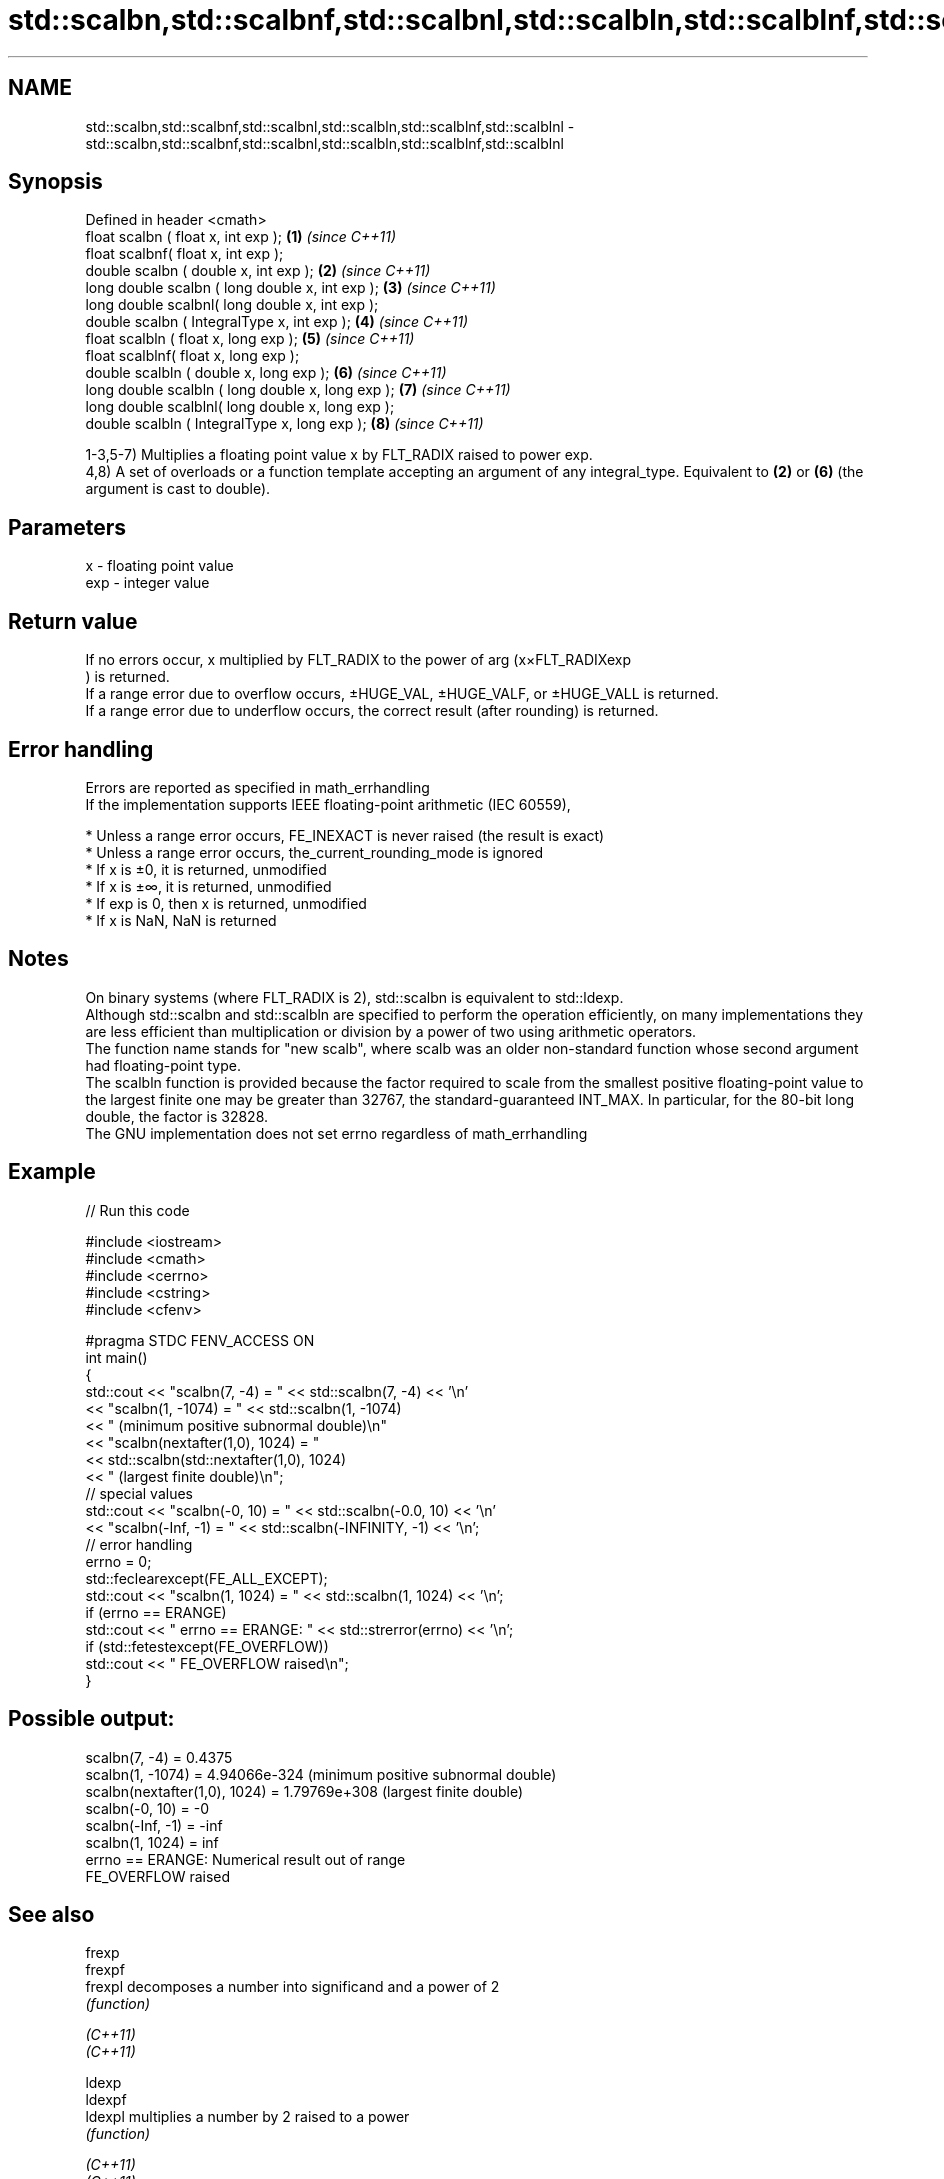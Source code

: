 .TH std::scalbn,std::scalbnf,std::scalbnl,std::scalbln,std::scalblnf,std::scalblnl 3 "2020.03.24" "http://cppreference.com" "C++ Standard Libary"
.SH NAME
std::scalbn,std::scalbnf,std::scalbnl,std::scalbln,std::scalblnf,std::scalblnl \- std::scalbn,std::scalbnf,std::scalbnl,std::scalbln,std::scalblnf,std::scalblnl

.SH Synopsis

  Defined in header <cmath>
  float scalbn ( float x, int exp );               \fB(1)\fP \fI(since C++11)\fP
  float scalbnf( float x, int exp );
  double scalbn ( double x, int exp );             \fB(2)\fP \fI(since C++11)\fP
  long double scalbn ( long double x, int exp );   \fB(3)\fP \fI(since C++11)\fP
  long double scalbnl( long double x, int exp );
  double scalbn ( IntegralType x, int exp );       \fB(4)\fP \fI(since C++11)\fP
  float scalbln ( float x, long exp );             \fB(5)\fP \fI(since C++11)\fP
  float scalblnf( float x, long exp );
  double scalbln ( double x, long exp );           \fB(6)\fP \fI(since C++11)\fP
  long double scalbln ( long double x, long exp ); \fB(7)\fP \fI(since C++11)\fP
  long double scalblnl( long double x, long exp );
  double scalbln ( IntegralType x, long exp );     \fB(8)\fP \fI(since C++11)\fP

  1-3,5-7) Multiplies a floating point value x by FLT_RADIX raised to power exp.
  4,8) A set of overloads or a function template accepting an argument of any integral_type. Equivalent to \fB(2)\fP or \fB(6)\fP (the argument is cast to double).

.SH Parameters


  x   - floating point value
  exp - integer value


.SH Return value

  If no errors occur, x multiplied by FLT_RADIX to the power of arg (x×FLT_RADIXexp
  ) is returned.
  If a range error due to overflow occurs, ±HUGE_VAL, ±HUGE_VALF, or ±HUGE_VALL is returned.
  If a range error due to underflow occurs, the correct result (after rounding) is returned.

.SH Error handling

  Errors are reported as specified in math_errhandling
  If the implementation supports IEEE floating-point arithmetic (IEC 60559),

  * Unless a range error occurs, FE_INEXACT is never raised (the result is exact)
  * Unless a range error occurs, the_current_rounding_mode is ignored
  * If x is ±0, it is returned, unmodified
  * If x is ±∞, it is returned, unmodified
  * If exp is 0, then x is returned, unmodified
  * If x is NaN, NaN is returned


.SH Notes

  On binary systems (where FLT_RADIX is 2), std::scalbn is equivalent to std::ldexp.
  Although std::scalbn and std::scalbln are specified to perform the operation efficiently, on many implementations they are less efficient than multiplication or division by a power of two using arithmetic operators.
  The function name stands for "new scalb", where scalb was an older non-standard function whose second argument had floating-point type.
  The scalbln function is provided because the factor required to scale from the smallest positive floating-point value to the largest finite one may be greater than 32767, the standard-guaranteed INT_MAX. In particular, for the 80-bit long double, the factor is 32828.
  The GNU implementation does not set errno regardless of math_errhandling

.SH Example

  
// Run this code

    #include <iostream>
    #include <cmath>
    #include <cerrno>
    #include <cstring>
    #include <cfenv>

    #pragma STDC FENV_ACCESS ON
    int main()
    {
        std::cout << "scalbn(7, -4) = " << std::scalbn(7, -4) << '\\n'
                  << "scalbn(1, -1074) = " << std::scalbn(1, -1074)
                  << " (minimum positive subnormal double)\\n"
                  << "scalbn(nextafter(1,0), 1024) = "
                  << std::scalbn(std::nextafter(1,0), 1024)
                  << " (largest finite double)\\n";
        // special values
        std::cout << "scalbn(-0, 10) = " << std::scalbn(-0.0, 10) << '\\n'
                  << "scalbn(-Inf, -1) = " << std::scalbn(-INFINITY, -1) << '\\n';
        // error handling
        errno = 0;
        std::feclearexcept(FE_ALL_EXCEPT);
        std::cout << "scalbn(1, 1024) = " << std::scalbn(1, 1024) << '\\n';
        if (errno == ERANGE)
            std::cout << "    errno == ERANGE: " << std::strerror(errno) << '\\n';
        if (std::fetestexcept(FE_OVERFLOW))
            std::cout << "    FE_OVERFLOW raised\\n";
    }

.SH Possible output:

    scalbn(7, -4) = 0.4375
    scalbn(1, -1074) = 4.94066e-324 (minimum positive subnormal double)
    scalbn(nextafter(1,0), 1024) = 1.79769e+308 (largest finite double)
    scalbn(-0, 10) = -0
    scalbn(-Inf, -1) = -inf
    scalbn(1, 1024) = inf
        errno == ERANGE: Numerical result out of range
        FE_OVERFLOW raised


.SH See also



  frexp
  frexpf
  frexpl  decomposes a number into significand and a power of 2
          \fI(function)\fP

  \fI(C++11)\fP
  \fI(C++11)\fP

  ldexp
  ldexpf
  ldexpl  multiplies a number by 2 raised to a power
          \fI(function)\fP

  \fI(C++11)\fP
  \fI(C++11)\fP




